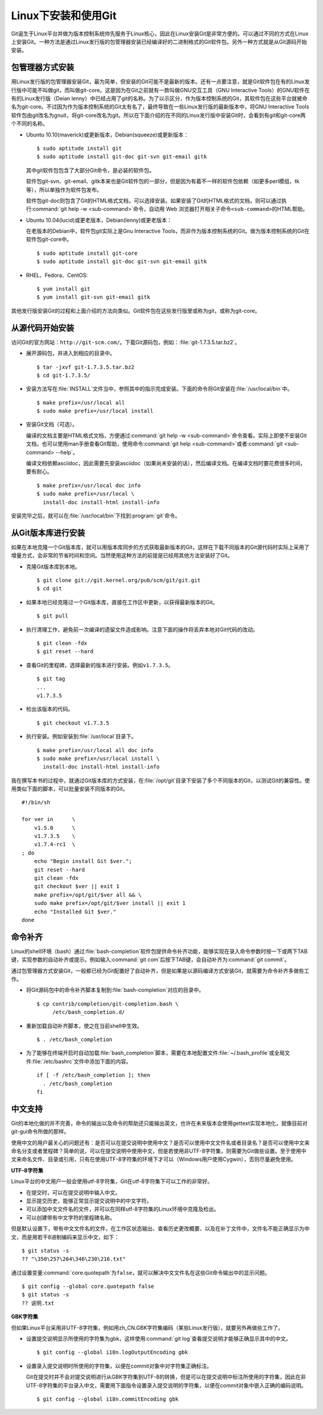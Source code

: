 Linux下安装和使用Git
=======================

Git诞生于Linux平台并做为版本控制系统帅先服务于Linux核心，因此在Linux安装\
Git是非常方便的。可以通过不同的方式在Linux上安装Git。一种方法是通过Linux\
发行版的包管理器安装已经编译好的二进制格式的Git软件包。另外一种方式就是\
从Git源码开始安装。

包管理器方式安装
-------------------------

用Linux发行版的包管理器安装Git，最为简单，但安装的Git可能不是最新的版本。\
还有一点要注意，就是Git软件包在有的Linux发行版中可能不叫做git，而叫做\
git-core。这是因为在Git之前就有一款叫做GNU交互工具（GNU Interactive Tools）\
的GNU软件在有的Linux发行版（Deian lenny）中已经占用了git的名称。为了\
以示区分，作为版本控制系统的Git，其软件包在这些平台就被命名为git-core。\
不过因为作为版本控制系统的Git太有名了，最终导致在一些Linux发行版的最新\
版本中，将GNU Interactive Tools软件包由git改名为gnuit，将git-core改名为git。\
所以在下面介绍的在不同的Linux发行版中安装Git时，会看到有git和git-core\
两个不同的名称。

* Ubuntu 10.10(maverick)或更新版本，Debian(squeeze)或更新版本：

  ::

    $ sudo aptitude install git
    $ sudo aptitude install git-doc git-svn git-email gitk 

  其中git软件包包含了大部分Git命令，是必装的软件包。

  软件包git-svn、git-email、gitk本来也是Git软件包的一部分，但是因为有着\
  不一样的软件包依赖（如更多perl模组，tk等），所以单独作为软件包发布。

  软件包git-doc则包含了Git的HTML格式文档，可以选择安装。如果安装了Git的\
  HTML格式的文档，则可以通过执行\ :command:`git help -w <sub-command>`\
  命令，自动用 Web 浏览器打开相关子命令\ ``<sub-command>``\ 的HTML帮助。
  
* Ubuntu 10.04(lucid)或更老版本，Debian(lenny)或更老版本：
 
  在老版本的Debian中，软件包git实际上是Gnu Interactive Tools，而非作为\
  版本控制系统的Git。做为版本控制系统的Git在软件包git-core中。

  ::

    $ sudo aptitude install git-core
    $ sudo aptitude install git-doc git-svn git-email gitk 

* RHEL、Fedora、CentOS:

  ::

    $ yum install git
    $ yum install git-svn git-email gitk

其他发行版安装Git的过程和上面介绍的方法向类似。Git软件包在这些发行版里或\
称为git，或称为git-core。

从源代码开始安装
-------------------------

访问Git的官方网站：\ ``http://git-scm.com/``\ 。下载Git源码包，例如：\
:file:`git-1.7.3.5.tar.bz2`\ 。

* 展开源码包，并进入到相应的目录中。

  ::

    $ tar -jxvf git-1.7.3.5.tar.bz2
    $ cd git-1.7.3.5/

* 安装方法写在\ :file:`INSTALL`\ 文件当中，参照其中的指示完成安装。下面\
  的命令将Git安装在\ :file:`/usr/local/bin`\ 中。

  ::

    $ make prefix=/usr/local all
    $ sudo make prefix=/usr/local install

* 安装Git文档（可选）。

  编译的文档主要是HTML格式文档，方便通过\ :command:`git help -w <sub-command>`\
  命令查看。实际上即使不安装Git文档，也可以使用man手册查看Git帮助，\
  使用命令\ :command:`git help <sub-command>`\ 或者\
  :command:`git <sub-command> --help`\ 。

  编译文档依赖asciidoc，因此需要先安装asciidoc（如果尚未安装的话），然后\
  编译文档。在编译文档时要花费很多时间，要有耐心。

  ::

    $ make prefix=/usr/local doc info
    $ sudo make prefix=/usr/local \
      install-doc install-html install-info

安装完毕之后，就可以在\ :file:`/usr/local/bin`\ 下找到\ :program:`git`\ 命令。

从Git版本库进行安装
-------------------------

如果在本地克隆一个Git版本库，就可以用版本库同步的方式获取最新版本的Git，\
这样在下载不同版本的Git源代码时实际上采用了增量方式，会非常的节省时间和\
空间。当然使用这种方法的前提是已经用其他方法安装好了Git。

* 克隆Git版本库到本地。

  ::

    $ git clone git://git.kernel.org/pub/scm/git/git.git
    $ cd git

* 如果本地已经克隆过一个Git版本库，直接在工作区中更新，以获得最新版本的Git。

  ::

    $ git pull

* 执行清理工作，避免前一次编译的遗留文件造成影响。注意下面的操作将丢弃\
  本地对Git代码的改动。

  ::

    $ git clean -fdx
    $ git reset --hard

* 查看Git的里程碑，选择最新的版本进行安装。例如\ ``v1.7.3.5``\ 。

  ::

    $ git tag
    ...
    v1.7.3.5

* 检出该版本的代码。

  ::

    $ git checkout v1.7.3.5

* 执行安装。例如安装到\ :file:`/usr/local`\ 目录下。

  ::

    $ make prefix=/usr/local all doc info
    $ sudo make prefix=/usr/local install \
      install-doc install-html install-info

我在撰写本书的过程中，就通过Git版本库的方式安装，在\ :file:`/opt/git`\
目录下安装了多个不同版本的Git，以测试Git的兼容性。使用类似下面的脚本，\
可以批量安装不同版本的Git。

::

  #!/bin/sh

  for ver in      \
      v1.5.0      \
      v1.7.3.5    \
      v1.7.4-rc1  \
  ; do
      echo "Begin install Git $ver.";
      git reset --hard
      git clean -fdx
      git checkout $ver || exit 1
      make prefix=/opt/git/$ver all && \
      sudo make prefix=/opt/git/$ver install || exit 1
      echo "Installed Git $ver."
  done

命令补齐
-------------------------

Linux的shell环境（bash）通过\ :file:`bash-completion`\ 软件包提供命令\
补齐功能，能够实现在录入命令参数时按一下或两下TAB键，实现参数的自动补齐\
或提示。例如输入\ :command:`git com`\ 后按下TAB键，会自动补齐为\
:command:`git commit`\ 。

通过包管理器方式安装Git，一般都已经为Git配置好了自动补齐，但是如果是以\
源码编译方式安装Git，就需要为命令补齐多做些工作。

* 将Git源码包中的命令补齐脚本复制到\ :file:`bash-completion`\ 对应的目录中。

  ::

    $ cp contrib/completion/git-completion.bash \
         /etc/bash_completion.d/

* 重新加载自动补齐脚本，使之在当前shell中生效。

  ::

    $ . /etc/bash_completion

* 为了能够在终端开启时自动加载\ :file:`bash_completion`\ 脚本，需要在\
  本地配置文件\ :file:`~/.bash_profile`\ 或全局文件\ :file:`/etc/bashrc`\
  文件中添加下面的内容。

  ::

    if [ -f /etc/bash_completion ]; then
      . /etc/bash_completion
    fi

中文支持
-------------------

Git的本地化做的并不完善，命令的输出以及命令的帮助还只能输出英文，也许\
在未来版本会使用gettext实现本地化，就像目前对git-gui命令所做的那样。

使用中文的用户最关心的问题还有：是否可以在提交说明中使用中文？是否可以使\
用中文文件名或者目录名？是否可以使用中文来命名分支或者里程碑？简单的说，\
可以在提交说明中使用中文，但是若使用非UTF-8字符集，则需要为Git做些设置。\
至于使用中文来命名文件、目录或引用，只有在使用UTF-8字符集的环境下才可以\
（Windows用户使用Cygwin），否则尽量避免使用。

**UTF-8字符集**

Linux平台的中文用户一般会使用utf-8字符集，Git在utf-8字符集下可以工作的\
非常好。

* 在提交时，可以在提交说明中输入中文。
* 显示提交历史，能够正常显示提交说明中的中文字符。
* 可以添加中文文件名的文件，并可以在同样utf-8字符集的Linux环境中克隆及检出。
* 可以创建带有中文字符的里程碑名称。

但是默认设置下，带有中文文件名的文件，在工作区状态输出、查看历史更改概要、\
以及在补丁文件中，文件名不能正确显示为中文，而是用若干8进制编码来显示中文，\
如下：

::

  $ git status -s
  ?? "\350\257\264\346\230\216.txt"

通过设置变量\ :command:`core.quotepath`\ 为\ ``false``\ ，就可以解决中文\
文件名在这些Git命令输出中的显示问题。

::

  $ git config --global core.quotepath false
  $ git status -s
  ?? 说明.txt

**GBK字符集**

但如果Linux平台采用非UTF-8字符集，例如用zh_CN.GBK字符集编码（某些Linux\
发行版），就要另外再做些工作了。

* 设置提交说明显示所使用的字符集为gbk，这样使用\ :command:`git log`\
  查看提交说明才能够正确显示其中的中文。

  ::

    $ git config --global i18n.logOutputEncoding gbk

* 设置录入提交说明时所使用的字符集，以便在commit对象中对字符集正确标注。

  Git在提交时并不会对提交说明进行从GBK字符集到UTF-8的转换，但是可以在\
  提交说明中标注所使用的字符集，因此在非UTF-8字符集的平台录入中文，需要用\
  下面指令设置录入提交说明的字符集，以便在commit对象中嵌入正确的编码说明。

  ::

    $ git config --global i18n.commitEncoding gbk
